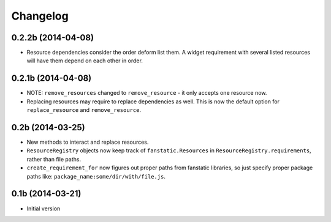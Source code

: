 Changelog
=========

0.2.2b (2014-04-08)
-------------------

- Resource dependencies consider the order deform list them.
  A widget requirement with several listed resources will have them depend on each other in order.

0.2.1b (2014-04-08)
-------------------

- NOTE: ``remove_resources`` changed to ``remove_resource`` - it only accepts
  one resource now.
- Replacing resources may require to replace dependencies as well.
  This is now the default option for ``replace_resource`` and ``remove_resource``.

0.2b (2014-03-25)
-----------------

- New methods to interact and replace resources.
- ``ResourceRegistry`` objects now keep track of ``fanstatic.Resources`` in ``ResourceRegistry.requirements``,
  rather than file paths.
- ``create_requirement_for`` now figures out proper paths from fanstatic libraries, so just specify proper
  package paths like: ``package_name:some/dir/with/file.js``.


0.1b (2014-03-21)
-----------------

- Initial version
